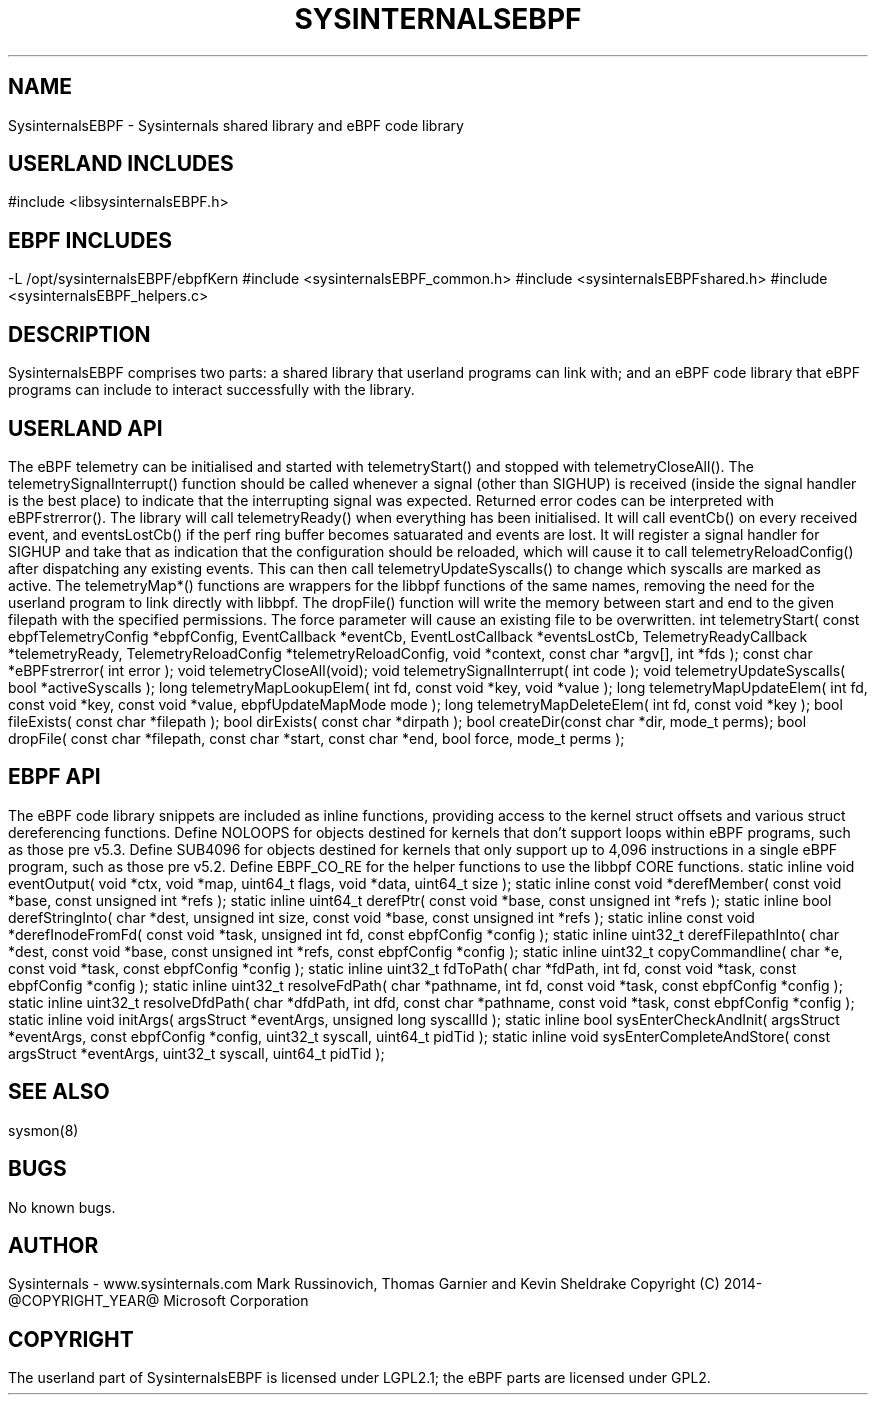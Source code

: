 .\" Manpage for Sysinternals EBPF Library
.\" Contact via http://github/Sysinternals to correct errors or typos.
.TH SYSINTERNALSEBPF 3 "@BUILD_DATE@" "@PROJECT_VERSION_MAJOR@.@PROJECT_VERSION_MINOR@.@PROJECT_VERSION_PATCH@" "Library Functions Manual"

.SH NAME
SysinternalsEBPF \- Sysinternals shared library and eBPF code library

.SH USERLAND INCLUDES

#include <libsysinternalsEBPF.h>

.SH EBPF INCLUDES
\-L /opt/sysinternalsEBPF/ebpfKern

#include <sysinternalsEBPF_common.h>

#include <sysinternalsEBPFshared.h>

#include <sysinternalsEBPF_helpers.c>

.SH DESCRIPTION
SysinternalsEBPF comprises two parts: a shared library that userland programs
can link with; and an eBPF code library that eBPF programs can include to
interact successfully with the library.

.SH USERLAND API
The eBPF telemetry can be initialised and started with telemetryStart() and
stopped with telemetryCloseAll(). The telemetrySignalInterrupt() function
should be called whenever a signal (other than SIGHUP) is received (inside the
signal handler is the best place) to indicate that the interrupting signal was
expected.

Returned error codes can be interpreted with eBPFstrerror().

The library will call telemetryReady() when everything has been initialised.  It
will call eventCb() on every received event, and eventsLostCb() if the perf ring
buffer becomes satuarated and events are lost.

It will register a signal handler for SIGHUP and take that as indication that
the configuration should be reloaded, which will cause it to call
telemetryReloadConfig() after dispatching any existing events. This can then
call telemetryUpdateSyscalls() to change which syscalls are marked as active.

The telemetryMap*() functions are wrappers for the libbpf functions of the same
names, removing the need for the userland program to link directly with libbpf.

The dropFile() function will write the memory between start and end to the given
filepath with the specified permissions. The force parameter will cause an
existing file to be overwritten.

int telemetryStart(
    const ebpfTelemetryConfig *ebpfConfig,
    EventCallback *eventCb,
    EventLostCallback *eventsLostCb,
    TelemetryReadyCallback *telemetryReady,
    TelemetryReloadConfig *telemetryReloadConfig,
    void *context,
    const char *argv[],
    int *fds
    );

const char *eBPFstrerror(
    int error
    );

void telemetryCloseAll(void);

void telemetrySignalInterrupt(
    int code
    );

void telemetryUpdateSyscalls(
    bool *activeSyscalls
    );

long telemetryMapLookupElem(
    int fd,
    const void *key,
    void *value
    );

long telemetryMapUpdateElem(
    int fd,
    const void *key,
    const void *value,
    ebpfUpdateMapMode mode
    );

long telemetryMapDeleteElem(
    int fd,
    const void *key
    );

bool fileExists(
    const char *filepath
    );

bool dirExists(
    const char *dirpath
    );

bool createDir(const char *dir, mode_t perms);

bool dropFile(
    const char *filepath,
    const char *start,
    const char *end,
    bool force,
    mode_t perms
    );

.SH EBPF API
The eBPF code library snippets are included as inline functions, providing
access to the kernel struct offsets and various struct dereferencing functions.

Define NOLOOPS for objects destined for kernels that don't support loops within
eBPF programs, such as those pre v5.3.

Define SUB4096 for objects destined for kernels that only support up to 4,096
instructions in a single eBPF program, such as those pre v5.2.

Define EBPF_CO_RE for the helper functions to use the libbpf CORE functions.

static inline void eventOutput(
    void *ctx,
    void *map,
    uint64_t flags,
    void *data,
    uint64_t size
    );

static inline const void *derefMember(
    const void *base,
    const unsigned int *refs
    );

static inline uint64_t derefPtr(
    const void *base,
    const unsigned int *refs
    );

static inline bool derefStringInto(
    char *dest,
    unsigned int size,
    const void *base,
    const unsigned int *refs
    );

static inline const void *derefInodeFromFd(
    const void *task,
    unsigned int fd,
    const ebpfConfig *config
    );

static inline uint32_t derefFilepathInto(
    char *dest,
    const void *base,
    const unsigned int *refs,
    const ebpfConfig *config
    );

static inline uint32_t copyCommandline(
    char *e,
    const void *task,
    const ebpfConfig *config
    );

static inline uint32_t fdToPath(
    char *fdPath,
    int fd,
    const void *task,
    const ebpfConfig *config
    );

static inline uint32_t resolveFdPath(
    char *pathname,
    int fd,
    const void *task,
    const ebpfConfig *config
    );

static inline uint32_t resolveDfdPath(
    char *dfdPath,
    int dfd,
    const char *pathname,
    const void *task,
    const ebpfConfig *config
    );

static inline void initArgs(
    argsStruct *eventArgs,
    unsigned long syscallId
    );

static inline bool sysEnterCheckAndInit(
    argsStruct *eventArgs,
    const ebpfConfig *config,
    uint32_t syscall,
    uint64_t pidTid
    );

static inline void sysEnterCompleteAndStore(
    const argsStruct *eventArgs,
    uint32_t syscall,
    uint64_t pidTid
    );

.SH SEE ALSO
sysmon(8)

.SH BUGS
No known bugs.

.SH AUTHOR
Sysinternals - www.sysinternals.com

Mark Russinovich, Thomas Garnier and Kevin Sheldrake

Copyright (C) 2014-@COPYRIGHT_YEAR@ Microsoft Corporation

.SH COPYRIGHT
The userland part of SysinternalsEBPF is licensed under LGPL2.1;
the eBPF parts are licensed under GPL2.


